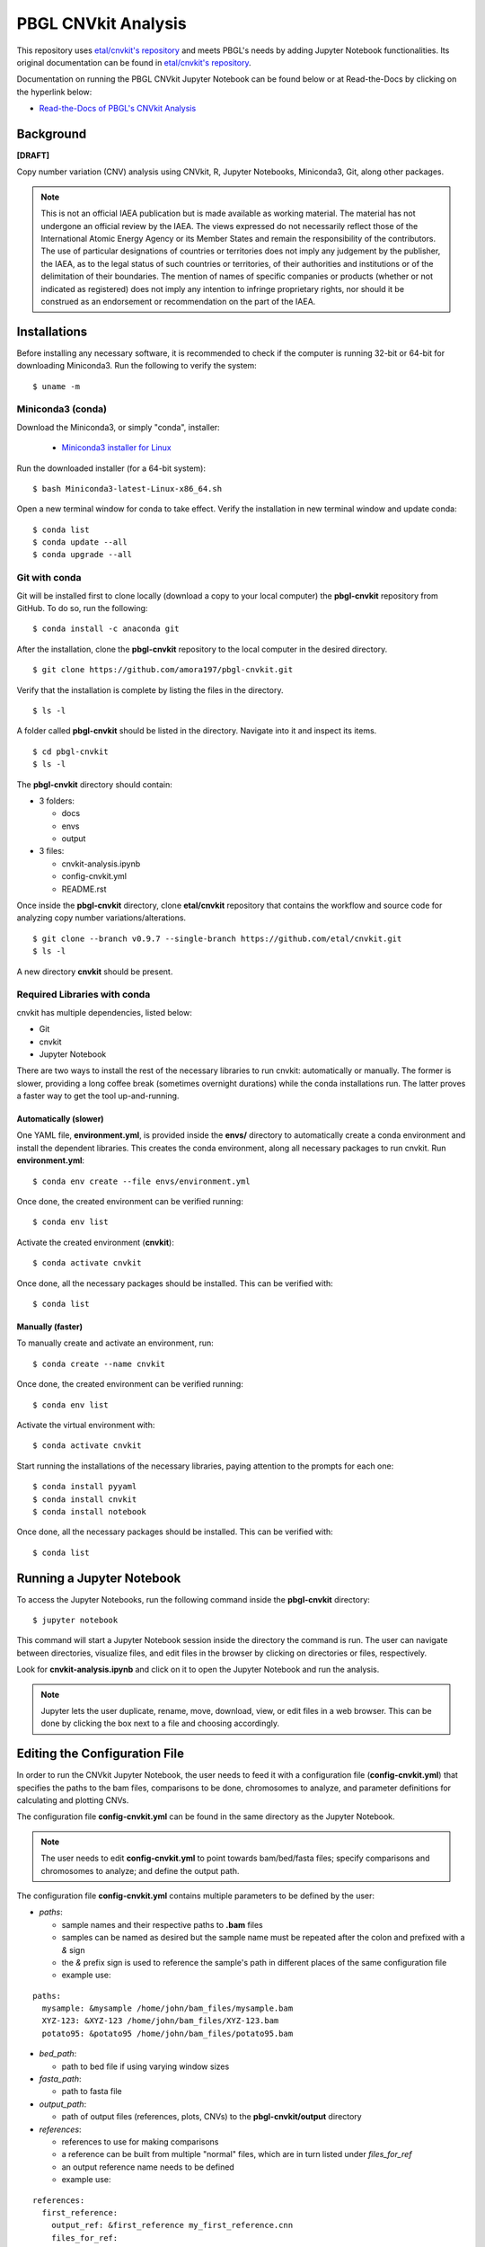 PBGL CNVkit Analysis
====================

This repository uses `etal/cnvkit's repository <https://github.com/etal/cnvkit.git>`_ and meets PBGL's needs by adding Jupyter Notebook functionalities. Its original documentation can be found in `etal/cnvkit's repository <https://github.com/etal/cnvkit.git>`_. 

Documentation on running the PBGL CNVkit Jupyter Notebook can be found below or at Read-the-Docs by clicking on the hyperlink below:

- `Read-the-Docs of PBGL's CNVkit Analysis <https://cnvkit-pbgl.readthedocs.io/en/latest/>`_

Background
----------

**[DRAFT]**

Copy number variation (CNV) analysis using CNVkit, R, Jupyter Notebooks, Miniconda3, Git, along other packages. 

.. note::
   This is not an official IAEA publication but is made available as working material. The material has not undergone an official review by the IAEA. The views expressed do not necessarily reflect those of the International Atomic Energy Agency or its Member States and remain the responsibility of the contributors. The use of particular designations of countries or territories does not imply any judgement by the publisher, the IAEA, as to the legal status of such countries or territories, of their authorities and institutions or of the delimitation of their boundaries. The mention of names of specific companies or products (whether or not indicated as registered) does not imply any intention to infringe proprietary rights, nor should it be construed as an endorsement or recommendation on the part of the IAEA.

Installations
-------------

Before installing any necessary software, it is recommended to check if the computer is running 32-bit or 64-bit for downloading Miniconda3. Run the following to verify the system:

::

   $ uname -m

Miniconda3 (conda)
^^^^^^^^^^^^^^^^^^

Download the Miniconda3, or simply "conda", installer:
 
 - `Miniconda3 installer for Linux <https://docs.conda.io/en/latest/miniconda.html#linux-installers>`_

Run the downloaded installer (for a 64-bit system):

::

   $ bash Miniconda3-latest-Linux-x86_64.sh
   
Open a new terminal window for conda to take effect. Verify the installation in new terminal window and update conda:

::

   $ conda list
   $ conda update --all
   $ conda upgrade --all

   
Git with conda
^^^^^^^^^^^^^^

Git will be installed first to clone locally (download a copy to your local computer) the **pbgl-cnvkit** repository from GitHub. To do so, run the following:

::

   $ conda install -c anaconda git
   
After the installation, clone the **pbgl-cnvkit** repository to the local computer in the desired directory.

::

   $ git clone https://github.com/amora197/pbgl-cnvkit.git
   
Verify that the installation is complete by listing the files in the directory.

::

   $ ls -l
   
A folder called **pbgl-cnvkit** should be listed in the directory. Navigate into it and inspect its items. 

::

   $ cd pbgl-cnvkit
   $ ls -l

The **pbgl-cnvkit** directory should contain:

- 3 folders:

  - docs
  - envs
  - output
  
- 3 files:

  - cnvkit-analysis.ipynb
  - config-cnvkit.yml
  - README.rst
  
Once inside the **pbgl-cnvkit** directory, clone **etal/cnvkit** repository that contains the workflow and source code for analyzing copy number variations/alterations.

::

   $ git clone --branch v0.9.7 --single-branch https://github.com/etal/cnvkit.git
   $ ls -l
   
A new directory **cnvkit** should be present.

Required Libraries with conda
^^^^^^^^^^^^^^^^^^^^^^^^^^^^^

cnvkit has multiple dependencies, listed below:

- Git
- cnvkit
- Jupyter Notebook

There are two ways to install the rest of the necessary libraries to run cnvkit: automatically or manually. The former is slower, providing a long coffee break (sometimes overnight durations) while the conda installations run. The latter proves a faster way to get the tool up-and-running. 

Automatically (slower)
~~~~~~~~~~~~~~~~~~~~~~

One YAML file, **environment.yml**, is provided inside the **envs/** directory to automatically create a conda environment and install the dependent libraries. This creates the conda environment, along all necessary packages to run cnvkit. Run **environment.yml**:

::

   $ conda env create --file envs/environment.yml
   
Once done, the created environment can be verified running:

::

   $ conda env list
   
Activate the created environment (**cnvkit**):

::

   $ conda activate cnvkit
   
Once done, all the necessary packages should be installed. This can be verified with:

::

   $ conda list

Manually (faster)
~~~~~~~~~~~~~~~~~

To manually create and activate an environment, run:

::

   $ conda create --name cnvkit
   
Once done, the created environment can be verified running:

::

   $ conda env list
   
Activate the virtual environment with:

:: 

   $ conda activate cnvkit
   
Start running the installations of the necessary libraries, paying attention to the prompts for each one:

::

   $ conda install pyyaml
   $ conda install cnvkit
   $ conda install notebook
   
Once done, all the necessary packages should be installed. This can be verified with:

::

   $ conda list

Running a Jupyter Notebook
--------------------------

To access the Jupyter Notebooks, run the following command inside the **pbgl-cnvkit** directory:

::

   $ jupyter notebook
   
This command will start a Jupyter Notebook session inside the directory the command is run. The user can navigate between directories, visualize files, and edit files in the browser by clicking on directories or files, respectively.  

Look for **cnvkit-analysis.ipynb** and click on it to open the Jupyter Notebook and run the analysis.
    
.. note::
   Jupyter lets the user duplicate, rename, move, download, view, or edit files in a web browser. This can be done by clicking the box next to a file and choosing accordingly. 

Editing the Configuration File
------------------------------

In order to run the CNVkit Jupyter Notebook, the user needs to feed it with a configuration file (**config-cnvkit.yml**) that specifies the paths to the bam files, comparisons to be done, chromosomes to analyze, and parameter definitions for calculating and plotting CNVs.  

The configuration file **config-cnvkit.yml** can be found in the same directory as the Jupyter Notebook.

.. note::
   The user needs to edit **config-cnvkit.yml** to point towards bam/bed/fasta files; specify comparisons and chromosomes to analyze; and define the output path.  

The configuration file **config-cnvkit.yml** contains multiple parameters to be defined by the user:

- `paths`:

  - sample names and their respective paths to **.bam** files
  - samples can be named as desired but the sample name must be repeated after the colon and prefixed with a `&` sign
  - the `&` prefix sign is used to reference the sample's path in different places of the same configuration file
  - example use:
  
::

   paths:
     mysample: &mysample /home/john/bam_files/mysample.bam
     XYZ-123: &XYZ-123 /home/john/bam_files/XYZ-123.bam
     potato95: &potato95 /home/john/bam_files/potato95.bam
  
- `bed_path`: 

  - path to bed file if using varying window sizes

- `fasta_path`:

  - path to fasta file

- `output_path`:

  - path of output files (references, plots, CNVs) to the **pbgl-cnvkit/output** directory

- `references`:

  - references to use for making comparisons
  - a reference can be built from multiple "normal" files, which are in turn listed under `files_for_ref`
  - an output reference name needs to be defined
  - example use:

::

   references:
     first_reference:
       output_ref: &first_reference my_first_reference.cnn
       files_for_ref:
         - *first_bam
         - *second_bam
         - *third_bam
  
- `comparisons`: 

  - comparison names with respective reference and mutant samples per comparison
  - each comparison can be named as desired
  - the sample names to be used as `control` and `mutant` need to be prefixed by a `*` sign
  - the `*` prefixed sign is used to extract the sample's path defined in the `paths` section
  - example:

::

   comparisons:
     variety-x:
       comparison-1:
         reference: *reference-one
         mutant: *potato95
       a-different-comparison-278asd:
         reference: *another-reference
         mutant: *XYZ-123

- `chromosomes`: 

  - list of chromosome names to analyze
  - chromosome names can be extracted from a bam file's header
  
- `cores`:

  - a digit, specifying the number of cores to parallelize the workflow

Running the cnvkit-analysis Jupyter Notebook
--------------------------------------------

.. note::
   It is recommended to duplicate the **cnvkit-analysis.ipynb** notebook and then renaming the copy before doing any edits to the notebook.

Click on **cnvkit-analysis.ipynb** and a new tab will open the notebook.

The notebook contains cells that are populated by text or code. Information about each command is provided in the notebook to guide the user. It consists of four parts:

1. Setup and Configuration File Extraction
2. Reference Creation
3. Comparisons
4. Plotting

Setup and Configuration File Extraction
^^^^^^^^^^^^^^^^^^^^^^^^^^^^^^^^^^^^^^^

A configuration file config.cnvkit.yml in the config/ directory is provided for specifying file paths, references to build, comparisons to analyze, chromosomes to plot, and cores for parallelization.

All the analyses are done by extracting parameters from the configuration file, looping with Python, and running bash system commands through Python's os library.

Reference Creation
^^^^^^^^^^^^^^^^^^

Compiling a copy-number reference from given files or directory (containing normal samples). The reference can be constructed from zero, one or multiple control samples. If given a reference genome, also calculate the GC content and repeat-masked proportion of each region. Files needed:

- bam files of normal/control sample(s)
- fasta file
- bed file with target regions

There are two ways to run the command:

Option 1
~~~~~~~~

Using wildcard * to specify all normal/control files to use for reference building.

::

   cnvkit/cnvkit.py batch --normal normalFile*.bam \
   --output-reference /output/path/nameOfReferenceToCreate.cnn \
   --fasta /path/fastaFile.fna \
   --targets /path/bedFile.bed \
   --output-dir /output/path \
   -p numberOfCoresToUseForParallelization

Option 2
~~~~~~~~

Listing each normal/control file separately if wildcard cannot be applied.

::

   cnvkit/cnvkit.py batch --normal normalFile1.bam normalFile2.bam normalFileN.bam \
   --output-reference /output/path/nameOfReferenceToCreate.cnn \
   --fasta /path/fastaFile.fna \
   --targets /path/bedFile.bed \
   --output-dir /output/path \
   -p numberOfCoresToUseForParallelization

Comparisons
^^^^^^^^^^^

Using a reference for calculating coverage in the given regions from BAM read depths. Command:

::

   cnvkit/cnvkit.py batch mutantFile.bam \
   -r /output/reference/path/referenceFile.cnn \
   -d /output/path
   -p numberOfCoresToUseForParallelization

Plotting
^^^^^^^^

Plot bin-level log2 coverages and segmentation calls together. Without any further arguments, this plots the genome-wide copy number in a form familiar to those who have used array comparative genomic hybridization (aCGH). The options --chromosome or -c focuses the plot on the specified region. Command:

::

   cnvkit/cnvkit.py scatter /output/path/mutantFileName.cnr \
   -s /output/path/mutantFileName.cns \
   -c chromosomeName
   -o /output/path/nameOfPlot.png
   -p numberOfCoresToUseForParallelization

To run a cell, click on the corresponding cell and press **Ctrl + Enter** or **Shift + Enter**.

References
----------

**BMC Bioinformatics Publication**:

- Talevich, E., Shain, A. H., Botton, T., & Bastian, B. C. (2014). CNVkit: Genome-wide copy number detection and visualization from targeted sequencing. PLOS Computational Biology 12(4): e1004873. doi: 10.1371/journal.pcbi.1004873

**GitHub repositories**:

- `etal/cnvkit <https://github.com/etal/cnvkit.git>`_
- `amora197/cnvkit <https://github.com/amora197/cnvkit.git>`_
